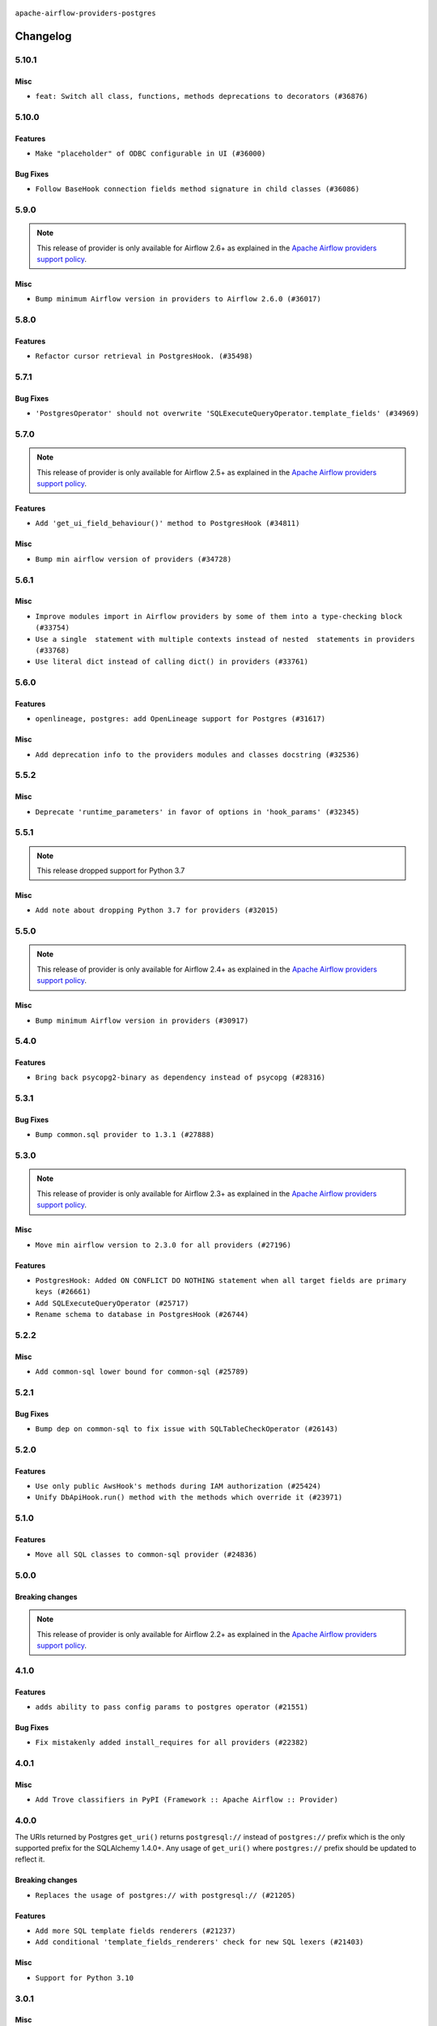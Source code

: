  .. Licensed to the Apache Software Foundation (ASF) under one
    or more contributor license agreements.  See the NOTICE file
    distributed with this work for additional information
    regarding copyright ownership.  The ASF licenses this file
    to you under the Apache License, Version 2.0 (the
    "License"); you may not use this file except in compliance
    with the License.  You may obtain a copy of the License at

 ..   http://www.apache.org/licenses/LICENSE-2.0

 .. Unless required by applicable law or agreed to in writing,
    software distributed under the License is distributed on an
    "AS IS" BASIS, WITHOUT WARRANTIES OR CONDITIONS OF ANY
    KIND, either express or implied.  See the License for the
    specific language governing permissions and limitations
    under the License.


.. NOTE TO CONTRIBUTORS:
   Please, only add notes to the Changelog just below the "Changelog" header when there are some breaking changes
   and you want to add an explanation to the users on how they are supposed to deal with them.
   The changelog is updated and maintained semi-automatically by release manager.

``apache-airflow-providers-postgres``


Changelog
---------

5.10.1
......

Misc
~~~~

* ``feat: Switch all class, functions, methods deprecations to decorators (#36876)``

.. Below changes are excluded from the changelog. Move them to
   appropriate section above if needed. Do not delete the lines(!):
   * ``Add docs for RC2 wave of providers for 2nd round of Jan 2024 (#37019)``
   * ``Prepare docs 2nd wave of Providers January 2024 (#36945)``
   * ``Standardize airflow build process and switch to Hatchling build backend (#36537)``
   * ``Run mypy checks for full packages in CI (#36638)``
   * ``Prepare docs 1st wave of Providers January 2024 (#36640)``
   * ``Speed up autocompletion of Breeze by simplifying provider state (#36499)``

5.10.0
......

Features
~~~~~~~~

* ``Make "placeholder" of ODBC configurable in UI (#36000)``


Bug Fixes
~~~~~~~~~

* ``Follow BaseHook connection fields method signature in child classes (#36086)``


.. Below changes are excluded from the changelog. Move them to
   appropriate section above if needed. Do not delete the lines(!):

5.9.0
.....

.. note::
  This release of provider is only available for Airflow 2.6+ as explained in the
  `Apache Airflow providers support policy <https://github.com/apache/airflow/blob/main/PROVIDERS.rst#minimum-supported-version-of-airflow-for-community-managed-providers>`_.


Misc
~~~~

* ``Bump minimum Airflow version in providers to Airflow 2.6.0 (#36017)``

.. Below changes are excluded from the changelog. Move them to
   appropriate section above if needed. Do not delete the lines(!):
   * ``Fix and reapply templates for provider documentation (#35686)``
   * ``Prepare docs 2nd wave of Providers November 2023 (#35836)``
   * ``Use reproducible builds for provider packages (#35693)``

5.8.0
.....

Features
~~~~~~~~

* ``Refactor cursor retrieval in PostgresHook. (#35498)``

.. Below changes are excluded from the changelog. Move them to
   appropriate section above if needed. Do not delete the lines(!):
   * ``Prepare docs 3rd wave of Providers October 2023 - FIX (#35233)``
   * ``Prepare docs 3rd wave of Providers October 2023 (#35187)``
   * ``Pre-upgrade 'ruff==0.0.292' changes in providers (#35053)``

5.7.1
.....

Bug Fixes
~~~~~~~~~

* ``'PostgresOperator' should not overwrite 'SQLExecuteQueryOperator.template_fields' (#34969)``

5.7.0
.....

.. note::
  This release of provider is only available for Airflow 2.5+ as explained in the
  `Apache Airflow providers support policy <https://github.com/apache/airflow/blob/main/PROVIDERS.rst#minimum-supported-version-of-airflow-for-community-managed-providers>`_.

Features
~~~~~~~~

* ``Add 'get_ui_field_behaviour()' method to PostgresHook (#34811)``

Misc
~~~~

* ``Bump min airflow version of providers (#34728)``

5.6.1
.....

Misc
~~~~

* ``Improve modules import in Airflow providers by some of them into a type-checking block (#33754)``
* ``Use a single  statement with multiple contexts instead of nested  statements in providers (#33768)``
* ``Use literal dict instead of calling dict() in providers (#33761)``

5.6.0
.....

Features
~~~~~~~~

* ``openlineage, postgres: add OpenLineage support for Postgres (#31617)``

Misc
~~~~

* ``Add deprecation info to the providers modules and classes docstring (#32536)``

5.5.2
.....

Misc
~~~~

* ``Deprecate 'runtime_parameters' in favor of options in 'hook_params' (#32345)``

.. Below changes are excluded from the changelog. Move them to
   appropriate section above if needed. Do not delete the lines(!):
   * ``Remove spurious headers for provider changelogs (#32373)``
   * ``Prepare docs for July 2023 wave of Providers (#32298)``
   * ``Improve provider documentation and README structure (#32125)``

5.5.1
.....

.. note::
  This release dropped support for Python 3.7

Misc
~~~~

* ``Add note about dropping Python 3.7 for providers (#32015)``

.. Below changes are excluded from the changelog. Move them to
   appropriate section above if needed. Do not delete the lines(!):
   * ``Improve docstrings in providers (#31681)``
   * ``Add D400 pydocstyle check - Providers (#31427)``

5.5.0
.....

.. note::
  This release of provider is only available for Airflow 2.4+ as explained in the
  `Apache Airflow providers support policy <https://github.com/apache/airflow/blob/main/PROVIDERS.rst#minimum-supported-version-of-airflow-for-community-managed-providers>`_.

Misc
~~~~

* ``Bump minimum Airflow version in providers (#30917)``

.. Below changes are excluded from the changelog. Move them to
   appropriate section above if needed. Do not delete the lines(!):
   * ``Add full automation for min Airflow version for providers (#30994)``
   * ``Add mechanism to suspend providers (#30422)``
   * ``Use 'AirflowProviderDeprecationWarning' in providers (#30975)``
   * ``Use '__version__' in providers not 'version' (#31393)``
   * ``Fixing circular import error in providers caused by airflow version check (#31379)``
   * ``Prepare docs for May 2023 wave of Providers (#31252)``

5.4.0
.....

Features
~~~~~~~~
* ``Bring back psycopg2-binary as dependency instead of psycopg (#28316)``

.. Below changes are excluded from the changelog. Move them to
   appropriate section above if needed. Do not delete the lines(!):

5.3.1
.....

Bug Fixes
~~~~~~~~~

* ``Bump common.sql provider to 1.3.1 (#27888)``

.. Below changes are excluded from the changelog. Move them to
   appropriate section above if needed. Do not delete the lines(!):
   * ``Prepare for follow-up release for November providers (#27774)``

5.3.0
.....

.. note::
  This release of provider is only available for Airflow 2.3+ as explained in the
  `Apache Airflow providers support policy <https://github.com/apache/airflow/blob/main/PROVIDERS.rst#minimum-supported-version-of-airflow-for-community-managed-providers>`_.

Misc
~~~~

* ``Move min airflow version to 2.3.0 for all providers (#27196)``

Features
~~~~~~~~

* ``PostgresHook: Added ON CONFLICT DO NOTHING statement when all target fields are primary keys (#26661)``
* ``Add SQLExecuteQueryOperator (#25717)``
* ``Rename schema to database in PostgresHook (#26744)``

.. Below changes are excluded from the changelog. Move them to
   appropriate section above if needed. Do not delete the lines(!):
   * ``Update old style typing (#26872)``
   * ``Enable string normalization in python formatting - providers (#27205)``

5.2.2
.....

Misc
~~~~

* ``Add common-sql lower bound for common-sql (#25789)``

.. Review and move the new changes to one of the sections above:
   * ``Rename schema to database in 'PostgresHook' (#26436)``
   * ``Revert "Rename schema to database in 'PostgresHook' (#26436)" (#26734)``
   * ``Apply PEP-563 (Postponed Evaluation of Annotations) to non-core airflow (#26289)``

5.2.1
.....

Bug Fixes
~~~~~~~~~

* ``Bump dep on common-sql to fix issue with SQLTableCheckOperator (#26143)``

.. Below changes are excluded from the changelog. Move them to
   appropriate section above if needed. Do not delete the lines(!):
   * ``postgres provider: use non-binary psycopg2 (#25710)``

5.2.0
.....

Features
~~~~~~~~

* ``Use only public AwsHook's methods during IAM authorization (#25424)``
* ``Unify DbApiHook.run() method with the methods which override it (#23971)``


5.1.0
.....

Features
~~~~~~~~

* ``Move all SQL classes to common-sql provider (#24836)``

.. Below changes are excluded from the changelog. Move them to
   appropriate section above if needed. Do not delete the lines(!):
   * ``Move provider dependencies to inside provider folders (#24672)``
   * ``Remove 'hook-class-names' from provider.yaml (#24702)``

5.0.0
.....

Breaking changes
~~~~~~~~~~~~~~~~

.. note::
  This release of provider is only available for Airflow 2.2+ as explained in the
  `Apache Airflow providers support policy <https://github.com/apache/airflow/blob/main/PROVIDERS.rst#minimum-supported-version-of-airflow-for-community-managed-providers>`_.

.. Below changes are excluded from the changelog. Move them to
   appropriate section above if needed. Do not delete the lines(!):
   * ``Migrate Postgres example DAGs to new design #22458 (#24148)``
   * ``Add explanatory note for contributors about updating Changelog (#24229)``
   * ``Prepare docs for May 2022 provider's release (#24231)``
   * ``Update package description to remove double min-airflow specification (#24292)``

4.1.0
.....

Features
~~~~~~~~

* ``adds ability to pass config params to postgres operator (#21551)``

Bug Fixes
~~~~~~~~~

* ``Fix mistakenly added install_requires for all providers (#22382)``

4.0.1
.....

Misc
~~~~~

* ``Add Trove classifiers in PyPI (Framework :: Apache Airflow :: Provider)``

4.0.0
.....

The URIs returned by Postgres ``get_uri()`` returns ``postgresql://`` instead
of ``postgres://`` prefix which is the only supported prefix for the
SQLAlchemy 1.4.0+. Any usage of ``get_uri()`` where ``postgres://`` prefix
should be updated to reflect it.

Breaking changes
~~~~~~~~~~~~~~~~

* ``Replaces the usage of postgres:// with postgresql:// (#21205)``

Features
~~~~~~~~

* ``Add more SQL template fields renderers (#21237)``
* ``Add conditional 'template_fields_renderers' check for new SQL lexers (#21403)``

Misc
~~~~

* ``Support for Python 3.10``

.. Below changes are excluded from the changelog. Move them to
   appropriate section above if needed. Do not delete the lines(!):
   * ``Remove ':type' lines now sphinx-autoapi supports typehints (#20951)``
   * ``Fix K8S changelog to be PyPI-compatible (#20614)``
   * ``Update documentation for provider December 2021 release (#20523)``
   * ``Even more typing in operators (template_fields/ext) (#20608)``
   * ``Fix mypy errors in postgres/hooks and postgres/operators (#20600)``
   * ``Fix template_fields type to have MyPy friendly Sequence type (#20571)``
   * ``Use typed Context EVERYWHERE (#20565)``
   * ``Fix mypy providers (#20190)``
   * ``Add documentation for January 2021 providers release (#21257)``


3.0.1
.....

Misc
~~~~

* ``Make DbApiHook use get_uri from Connection (#21764)``

2.4.0
.....

Features
~~~~~~~~

* ``19489 - Pass client_encoding for postgres connections (#19827)``
* ``Amazon provider remove deprecation, second try (#19815)``


Bug Fixes
~~~~~~~~~

.. Below changes are excluded from the changelog. Move them to
   appropriate section above if needed. Do not delete the lines(!):
   * ``Adjust built-in base_aws methods to avoid Deprecation warnings (#19725)``
   * ``Revert 'Adjust built-in base_aws methods to avoid Deprecation warnings (#19725)' (#19791)``
   * ``Misc. documentation typos and language improvements (#19599)``
   * ``Prepare documentation for October Provider's release (#19321)``
   * ``More f-strings (#18855)``

2.3.0
.....

Features
~~~~~~~~

* ``Added upsert method on S3ToRedshift operator (#18027)``

Bug Fixes
~~~~~~~~~

* ``Fix example dag of PostgresOperator (#18236)``

.. Below changes are excluded from the changelog. Move them to
   appropriate section above if needed. Do not delete the lines(!):
   * ``Static start_date and default arg cleanup for misc. provider example DAGs (#18597)``

2.2.0
.....

Features
~~~~~~~~

* ``Make schema in DBApiHook private (#17423)``

Misc
~~~~

* ``Optimise connection importing for Airflow 2.2.0``

.. Below changes are excluded from the changelog. Move them to
   appropriate section above if needed. Do not delete the lines(!):
   * ``Update description about the new ''connection-types'' provider meta-data (#17767)``
   * ``refactor: fixed type annotation for 'sql' param in PostgresOperator (#17331)``
   * ``Import Hooks lazily individually in providers manager (#17682)``
   * ``Improve postgres provider logging (#17214)``

2.1.0
.....

Features
~~~~~~~~

* ``Add schema as DbApiHook instance attribute (#16521)``

.. Below changes are excluded from the changelog. Move them to
   appropriate section above if needed. Do not delete the lines(!):
   * ``Removes pylint from our toolchain (#16682)``
   * ``Prepare documentation for July release of providers. (#17015)``
   * ``Fixed wrongly escaped characters in amazon's changelog (#17020)``
   * ``Remove/refactor default_args pattern for miscellaneous providers (#16872)``

2.0.0
.....

Breaking changes
~~~~~~~~~~~~~~~~

* ``Auto-apply apply_default decorator (#15667)``

.. warning:: Due to apply_default decorator removal, this version of the provider requires Airflow 2.1.0+.
   If your Airflow version is < 2.1.0, and you want to install this provider version, first upgrade
   Airflow to at least version 2.1.0. Otherwise your Airflow package version will be upgraded
   automatically and you will have to manually run ``airflow upgrade db`` to complete the migration.

Features
~~~~~~~~

* ``PostgresHook: deepcopy connection to avoid mutating connection obj (#15412)``
* ``postgres_hook_aws_conn_id (#16100)``

.. Below changes are excluded from the changelog. Move them to
   appropriate section above if needed. Do not delete the lines(!):
   * ``Updated documentation for June 2021 provider release (#16294)``
   * ``Fix spelling (#15699)``
   * ``More documentation update for June providers release (#16405)``
   * ``Synchronizes updated changelog after buggfix release (#16464)``

1.0.2
.....

* ``Do not forward cluster-identifier to psycopg2 (#15360)``


1.0.1
.....

Updated documentation and readme files. Added HowTo guide for Postgres Operator.

1.0.0
.....

Initial version of the provider.
